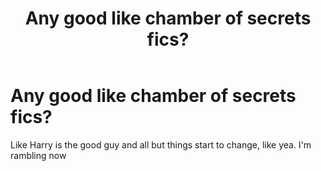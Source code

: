#+TITLE: Any good like chamber of secrets fics?

* Any good like chamber of secrets fics?
:PROPERTIES:
:Score: 1
:DateUnix: 1620782378.0
:DateShort: 2021-May-12
:FlairText: Request
:END:
Like Harry is the good guy and all but things start to change, like yea. I'm rambling now

